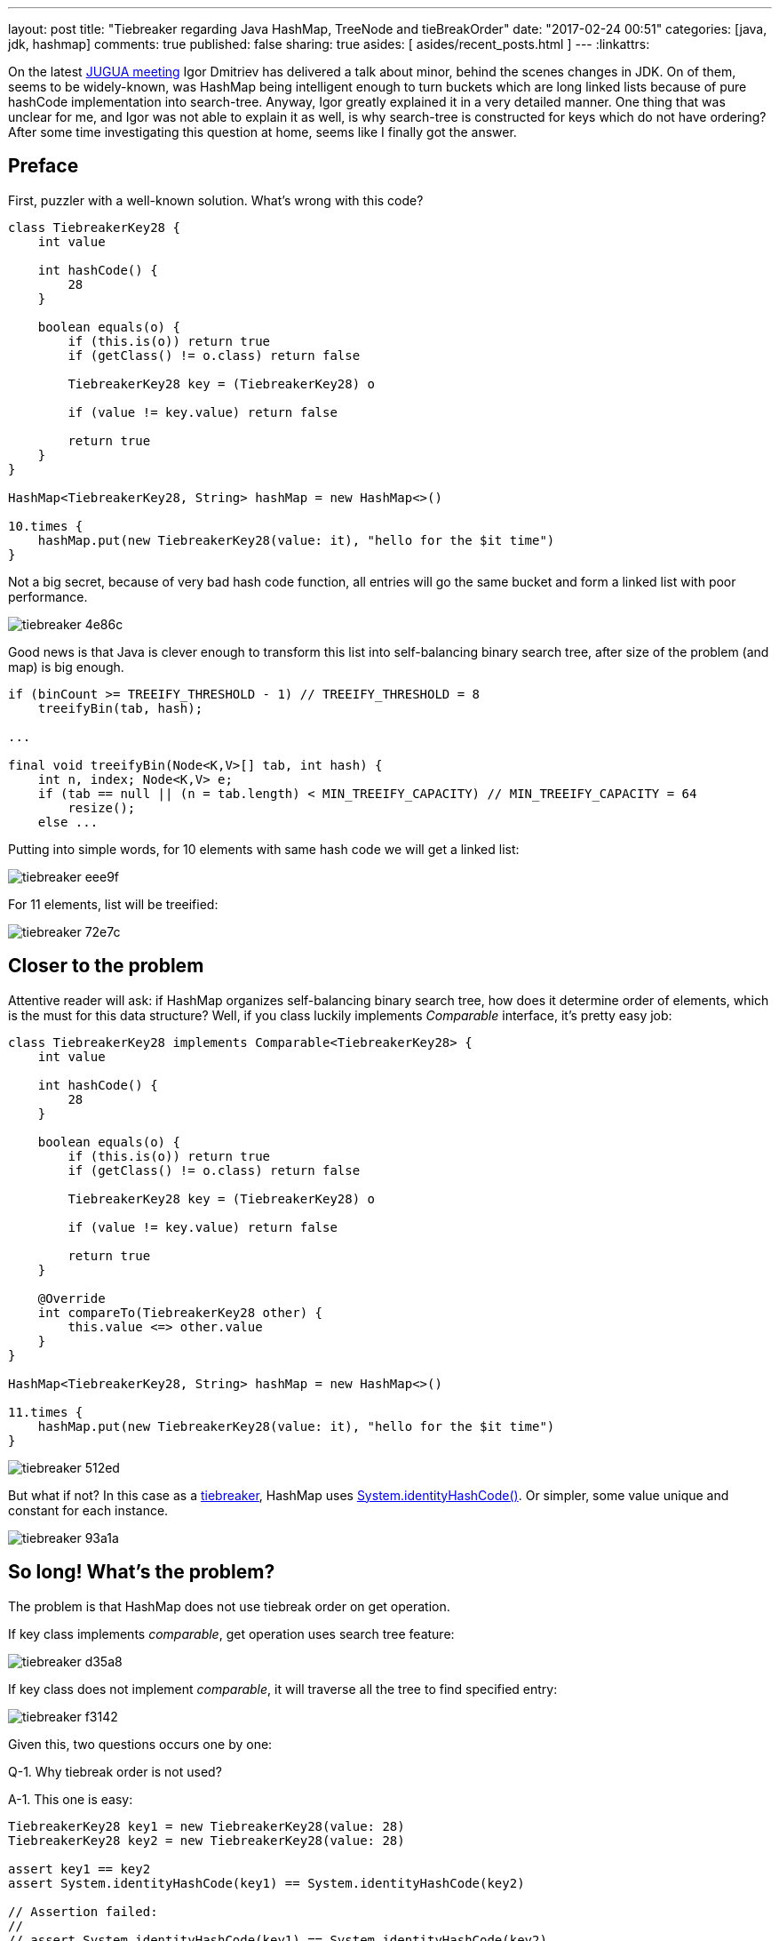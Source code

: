 ---
layout: post
title: "Tiebreaker regarding Java HashMap, TreeNode and tieBreakOrder"
date: "2017-02-24 00:51"
categories: [java, jdk, hashmap]
comments: true
published: false
sharing: true
asides: [ asides/recent_posts.html ]
---
:linkattrs:

On the latest link:http://jug.ua/2017/02/clean-tests-jdk-changes/[JUGUA meeting, window="_blank"] Igor Dmitriev has delivered a talk about minor, behind the scenes changes in JDK.
On of them, seems to be widely-known, was HashMap being intelligent enough to turn buckets which are long linked lists because of pure hashCode implementation into search-tree.
Anyway, Igor greatly explained it in a very detailed manner.
One thing that was unclear for me, and Igor was not able to explain it as well, is why search-tree is constructed for keys which do not have ordering?
After some time investigating this question at home, seems like I finally got the answer.

++++
<!--more-->
++++

== Preface

First, puzzler with a well-known solution.
What's wrong with this code?

[source,groovy]
----
class TiebreakerKey28 {
    int value

    int hashCode() {
        28
    }

    boolean equals(o) {
        if (this.is(o)) return true
        if (getClass() != o.class) return false

        TiebreakerKey28 key = (TiebreakerKey28) o

        if (value != key.value) return false

        return true
    }
}

HashMap<TiebreakerKey28, String> hashMap = new HashMap<>()

10.times {
    hashMap.put(new TiebreakerKey28(value: it), "hello for the $it time")
}
----

Not a big secret, because of very bad hash code function, all entries will go the same bucket and form a linked list with poor performance.

image::${r '/images/2017-02-24-tie-break-order/tiebreaker-4e86c.png'}[]

Good news is that Java is clever enough to transform this list into self-balancing binary search tree, after size of the problem (and map) is big enough.

[source,java]
----
if (binCount >= TREEIFY_THRESHOLD - 1) // TREEIFY_THRESHOLD = 8
    treeifyBin(tab, hash);

...

final void treeifyBin(Node<K,V>[] tab, int hash) {
    int n, index; Node<K,V> e;
    if (tab == null || (n = tab.length) < MIN_TREEIFY_CAPACITY) // MIN_TREEIFY_CAPACITY = 64
        resize();
    else ...
----

Putting into simple words, for 10 elements with same hash code we will get a linked list:

image::${r '/images/2017-02-24-tie-break-order/tiebreaker-eee9f.png'}[]

For 11 elements, list will be treeified:

image::${r '/images/2017-02-24-tie-break-order/tiebreaker-72e7c.png'}[]

== Closer to the problem

Attentive reader will ask: if HashMap organizes self-balancing binary search tree, how does it determine order of elements, which is the must for this data structure?
Well, if you class luckily implements __Comparable__ interface, it's pretty easy job:

[source,groovy]
----
class TiebreakerKey28 implements Comparable<TiebreakerKey28> {
    int value

    int hashCode() {
        28
    }

    boolean equals(o) {
        if (this.is(o)) return true
        if (getClass() != o.class) return false

        TiebreakerKey28 key = (TiebreakerKey28) o

        if (value != key.value) return false

        return true
    }

    @Override
    int compareTo(TiebreakerKey28 other) {
        this.value <=> other.value
    }
}

HashMap<TiebreakerKey28, String> hashMap = new HashMap<>()

11.times {
    hashMap.put(new TiebreakerKey28(value: it), "hello for the $it time")
}
----

image::${r '/images/2017-02-24-tie-break-order/tiebreaker-512ed.png'}[]

But what if not?
In this case as a link:https://en.wikipedia.org/wiki/Tiebreaker[tiebreaker, window="_blank"], HashMap uses link:https://docs.oracle.com/javase/8/docs/api/java/lang/System.html#identityHashCode-java.lang.Object-[System.identityHashCode(), window="_blank"].
Or simpler, some value unique and constant for each instance.

image::${r '/images/2017-02-24-tie-break-order/tiebreaker-93a1a.png'}[]

== So long! What's the problem?

The problem is that HashMap does not use tiebreak order on get operation.

If key class implements __comparable__, get operation uses search tree feature:

image::${r '/images/2017-02-24-tie-break-order/tiebreaker-d35a8.png'}[]

If key class does not implement __comparable__, it will traverse all the tree to find specified entry:

image::${r '/images/2017-02-24-tie-break-order/tiebreaker-f3142.png'}[]

Given this, two questions occurs one by one:

Q-1. Why tiebreak order is not used?

A-1. This one is easy:

[source,groovy]
----
TiebreakerKey28 key1 = new TiebreakerKey28(value: 28)
TiebreakerKey28 key2 = new TiebreakerKey28(value: 28)

assert key1 == key2
assert System.identityHashCode(key1) == System.identityHashCode(key2)

// Assertion failed:
//
// assert System.identityHashCode(key1) == System.identityHashCode(key2)
//               |                |     |         |                |
//               1205406622       |     false     293907205        TiebreakerKey28(28)
//                                TiebreakerKey28(28)
----

By definition, two equal object instances will have different identity hash code, so we can't use it as comparator.

Q-2. ***If we need to traverse the full tree, why HashMap bothers itself with constructing a tree? No benefits, just wasted time on tree creation!***

== Answer

It so simple! HashMap can contain keys of different classes. And some of them may be __comparable__ and some of them not.

[source,groovy]
----
class TiebreakerKey28 {
    int value

    int hashCode() {
        28
    }

    boolean equals(o) {
        if (this.is(o)) return true
        if (getClass() != o.class) return false

        TiebreakerKey28 key = (TiebreakerKey28) o

        if (value != key.value) return false

        return true
    }
}

class TiebreakerComparableKey28 implements Comparable<TiebreakerComparableKey28> {
    int value

    int hashCode() {
        28
    }

    boolean equals(o) {
        if (this.is(o)) return true
        if (getClass() != o.class) return false

        TiebreakerComparableKey28 key = (TiebreakerComparableKey28) o

        if (value != key.value) return false

        return true
    }

    @Override
    int compareTo(TiebreakerComparableKey28 other) {
        this.value <=> other.value
    }
}

HashMap hashMap = new HashMap<>()

(1..6).each {
    hashMap.put(new TiebreakerKey28(value: it), "hello for the $it time")
}

(7..12).each {
    hashMap.put(new TiebreakerComparableKey28(value: it), "hello for the $it time")
}
----

What does this mix imply?
If we compare two keys of different classes, result is based on class name:

image::${r '/images/2017-02-24-tie-break-order/tiebreaker-755ed.png'}[]

This means that key mix is pretty straightforward: first all keys from first class goes, and then all from the second.

If we compare two keys of same class, original rules are used: __compareTo()__ or __System.identityHashCode()__ is invoked.

And now, the main conclusions:

***if we want to get incomparable key from the map, full traverse is used:***

image::${r '/images/2017-02-24-tie-break-order/tiebreaker-3f4b5.png'}[]

***if we want to get comparable key from the map, while it goes through comparable keys on its way through the tree, it may use search-tree feature for quick search:***

image::${r '/images/2017-02-24-tie-break-order/tiebreaker-fe010.png'}[]

== Conclusion

One of my most favorite feature of programming craft, is that there are so many __magic__ things, which after several hours of investigation turns into __very rational__ decisions.
